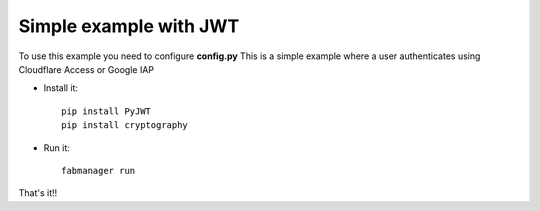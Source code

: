 Simple example with JWT
-------------------------

To use this example you need to configure **config.py**
This is a simple example where a user authenticates using Cloudflare Access or Google IAP

- Install it::

	pip install PyJWT
	pip install cryptography


- Run it::

	fabmanager run


That's it!!
